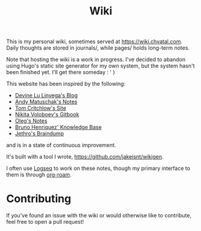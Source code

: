 #+TITLE: Wiki

This is my personal wiki, sometimes served at [[https://wiki.chvatal.com]].
Daily thoughts are stored in journals/, while pages/ holds long-term notes.

Note that hosting the wiki is a work in progress. I've decided to abandon
using Hugo's static site generator for my own system, but the system hasn't been 
finished yet. I'll get there someday : ' )

This website has been inspired by the following:
- [[https://wiki.xxiivv.com/site/home.html][Devine Lu Linvega's Blog]]
- [[https://notes.andymatuschak.org/About_these_notes][Andy Matuschak's Notes]]
- [[https://tomcritchlow.com/][Tom Critchlow's Site]]
- [[https://wiki.nikitavoloboev.xyz/][Nikita Voloboev's Gitbook]]
- [[http://okmij.org/ftp/][Oleg's Notes]]
- [[https://bphenriques.github.io/knowledge-base/][Bruno Henriquez' Knowledge Base]]
- [[https://braindump.jethro.dev][Jethro's Braindump]]
and is in a state of continuous improvement.

It's built with a tool I wrote, [[https://github.com/jakeisnt/wikigen]].

I often use [[https://logseq.com][Logseq]] to work on these notes, though my primary interface to them is through [[https://github.com/org-roam/org-roam][org-roam]].

* Contributing
If you've found an issue with the wiki or would otherwise like to contribute, feel free to open a pull request!
